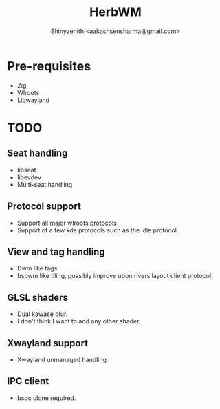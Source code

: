 #+TITLE: HerbWM
#+DESCRIPTION: Manual tiling bspwm-ish clone wayland compositor.
#+AUTHOR: Shinyzenith <aakashsensharma@gmail.com>

* Pre-requisites
- Zig
- Wlroots
- Libwayland

* TODO
** Seat handling
  - libseat
  - libevdev
  - Multi-seat handling

** Protocol support
- Support all major wlroots protocols
- Support of a few kde protocols such as the idle protocol.

** View and tag handling
- Dwm like tags
- bspwm like tiling, possibly improve upon rivers layout client protocol.

** GLSL shaders
  - Dual kawase blur.
  - I don't think I want to add any other shader.

** Xwayland support
- Xwayland unmanaged handling

** IPC client
- bspc clone required.
